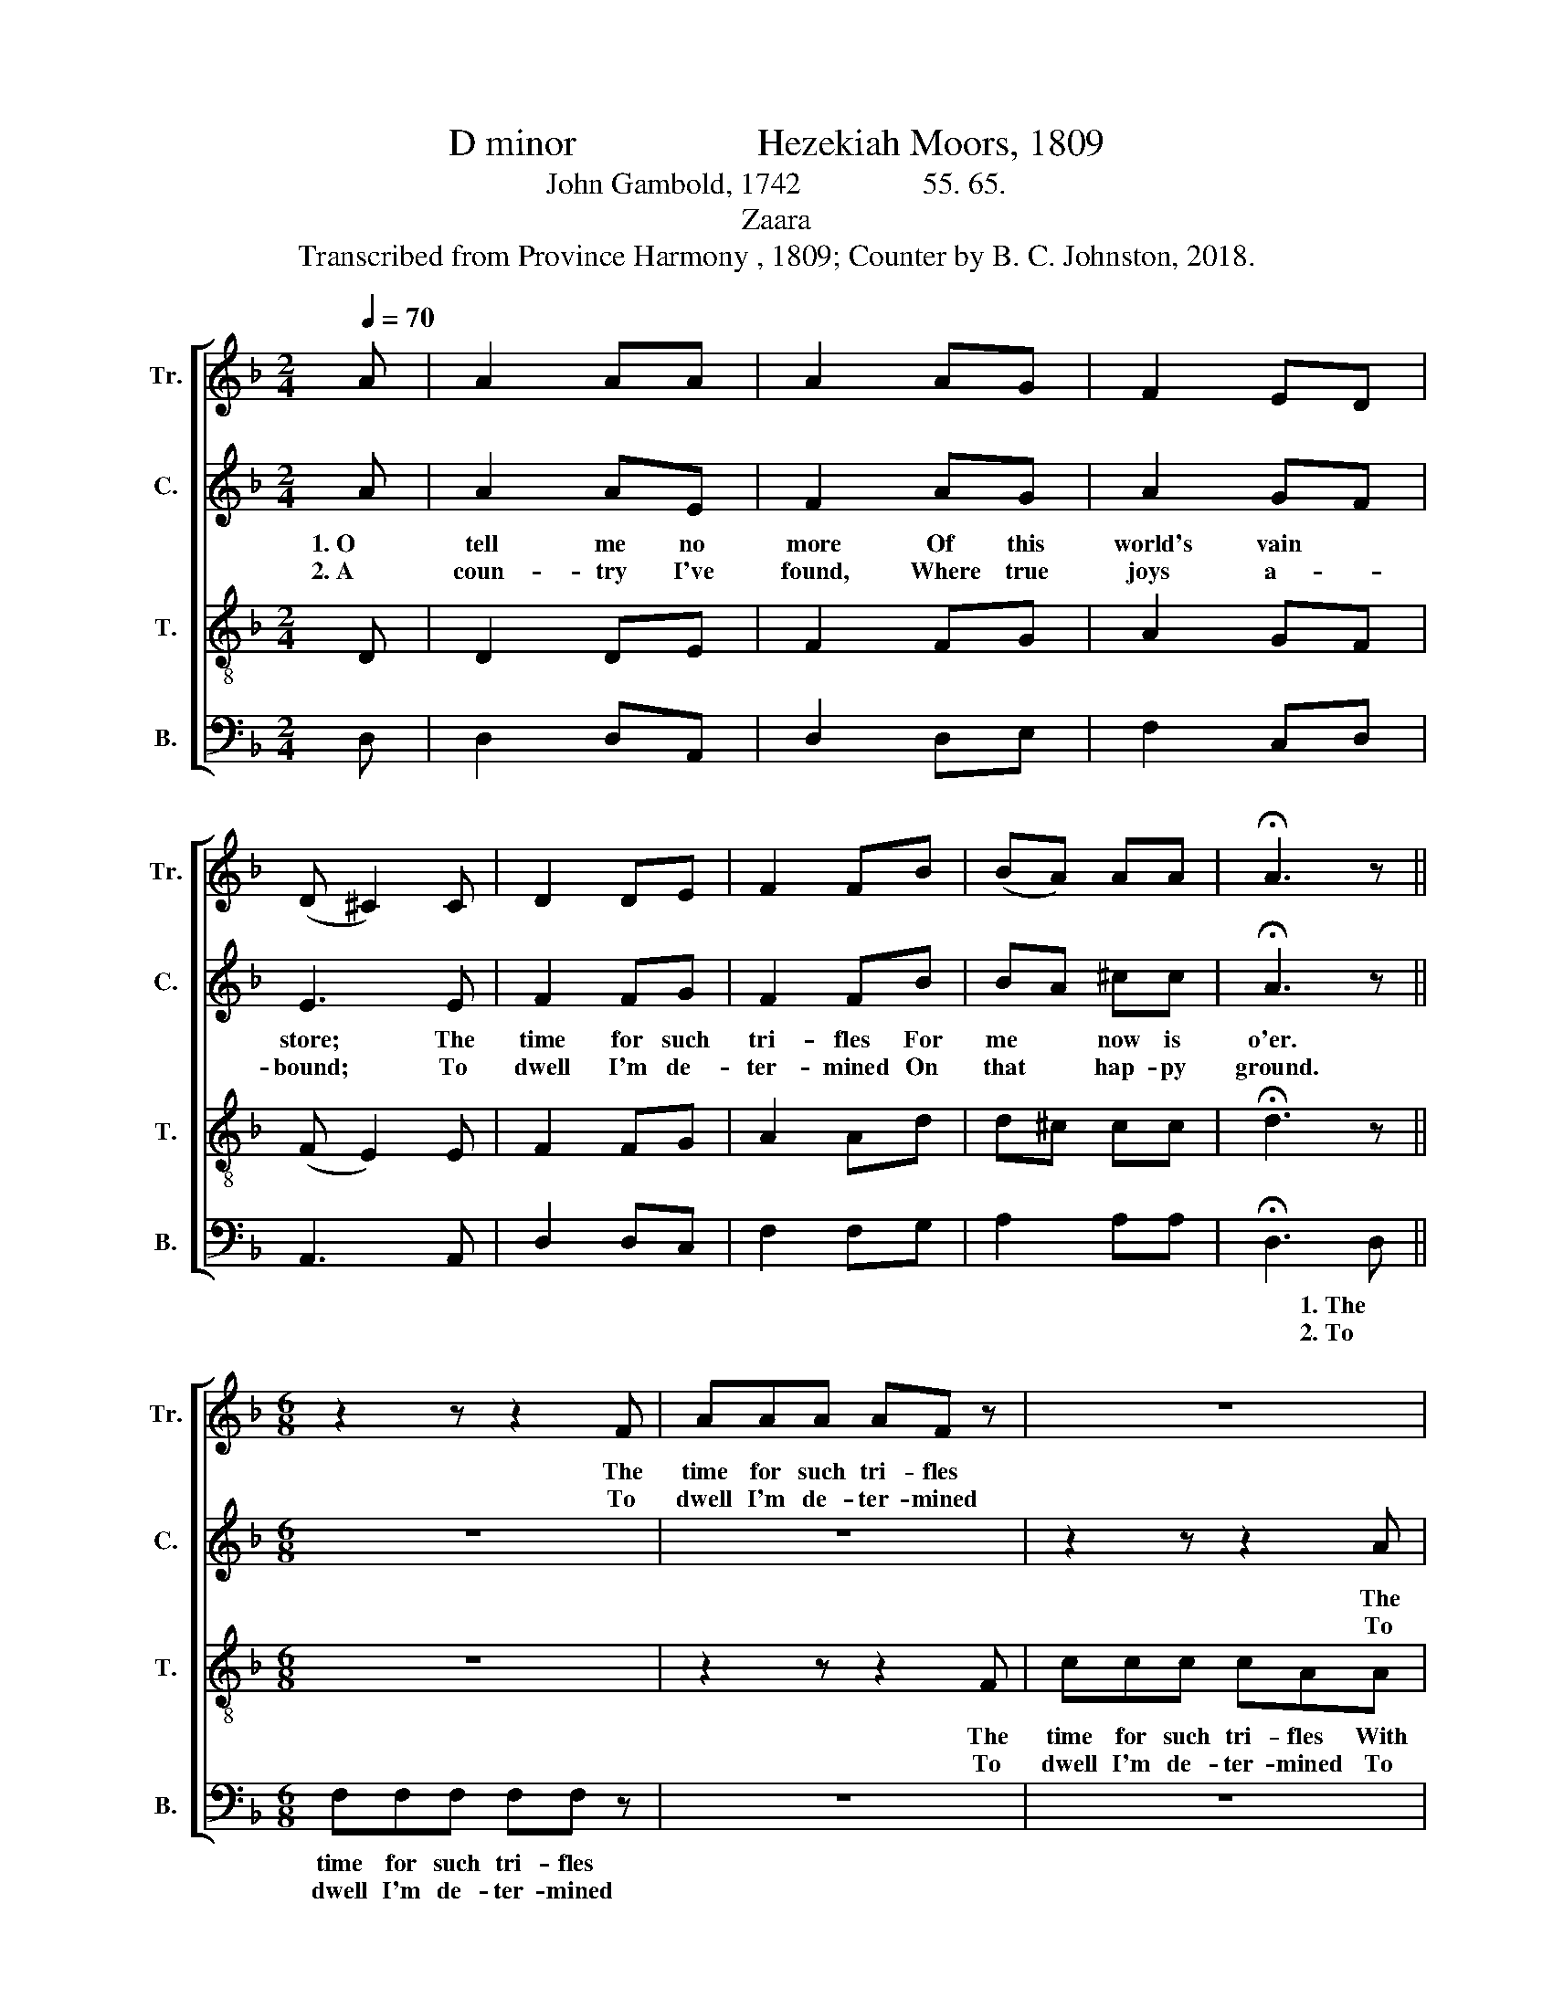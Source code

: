 X:1
T:D minor                   Hezekiah Moors, 1809
T:John Gambold, 1742                55. 65.
T:Zaara
T:Transcribed from Province Harmony , 1809; Counter by B. C. Johnston, 2018.
%%score [ 1 2 3 4 ]
L:1/8
Q:1/4=70
M:2/4
K:F
V:1 treble nm="Tr." snm="Tr."
V:2 treble nm="C." snm="C."
V:3 treble-8 nm="T." snm="T."
V:4 bass nm="B." snm="B."
V:1
 A | A2 AA | A2 AG | F2 ED | (D ^C2) C | D2 DE | F2 FB | (BA) AA | !fermata!A3 z || %9
w: |||||||||
w: |||||||||
[M:6/8] z2 z z2 F | AAA AF z | z6 | z2 z z2 G | A3- A2 d | (^cAF A=cA | cAf e3- | e2) ^c ddd | %17
w: The|time for such tri- fles||is|o'er,  _ is|o'er,  _ _ _ _ _|_ _ _ _|* The time for such|
w: To|dwell I'm de- ter- mined||that|hap- * py|ground,  _ _ _ _ _|_ _ _ _|* To dwell I'm de-|
 cAF BAA | A6 |] %19
w: tri- fles With me now is|o'er.|
w: ter- mined On that hap- py|ground.|
V:2
 A | A2 AE | F2 AG | A2 GF | E3 E | F2 FG | F2 FB | BA ^cc | !fermata!A3 z ||[M:6/8] z6 | z6 | %11
w: 1. O|tell me no|more Of this|world's vain *|store; The|time for such|tri- fles For|me * now is|o'er.|||
w: 2. A|coun- try I've|found, Where true|joys a- *|bound; To|dwell I'm de-|ter- mined On|that * hap- py|ground.|||
 z2 z z2 A | AAA AAB | A3- A2 B | (A2 F A F2 | AFA A3- | A2) A BGB | AFF GA F/E/ | D6 |] %19
w: The|time for such tr- fles is|||||||
w: To|dwell I'm de- ter- mined, that|||||||
V:3
 D | D2 DE | F2 FG | A2 GF | (F E2) E | F2 FG | A2 Ad | d^c cc | !fermata!d3 z ||[M:6/8] z6 | %10
w: ||||||||||
w: ||||||||||
 z2 z z2 F | ccc cAA | d3 c2 B | A3- A2 G/B/ | (AFD FAF | AFA ^c3- | c2) A BGG | AFF GE F/E/ | %18
w: The|time for such tri- fles With|me now is|o'er,  _ is *|o'er,  _ _ _ _ _|_ _ _ _|* The time for such|tri- fles With me now is *|
w: To|dwell I'm de- ter- mined To|dwell on that|hap- * py *|ground.  _ _ _ _ _|_ _ _ _|* To dwell I'm de-|ter- mined On that hap- py *|
 D6 |] %19
w: o'er.|
w: ground.|
V:4
 D, | D,2 D,A,, | D,2 D,E, | F,2 C,D, | A,,3 A,, | D,2 D,C, | F,2 F,G, | A,2 A,A, | %8
w: ||||||||
w: ||||||||
 !fermata!D,3 D, ||[M:6/8] F,F,F, F,F, z | z6 | z6 | z2 z z2 E, | F,3- F,2 G, | (A,3- A,3- | %15
w: * 1. The|time for such tri- fles|||is|||
w: * 2. To|dwell I'm de- ter- mined|||that|||
 A,3- A,3- | %16
w: |
w: |
 A,2)"^_______________________________________________________\nEdited by B. C. Johnston, 2018.\n     1. Grace notes replace by normal notes in measures 5 and 8. \n     2. Measure 16, Tenor: last note, C changed to C#.  \n     3. Counter part written." A, DDD | %17
w: |
w: |
 F,F,F, G,A,A, | D,6 |] %19
w: ||
w: ||

